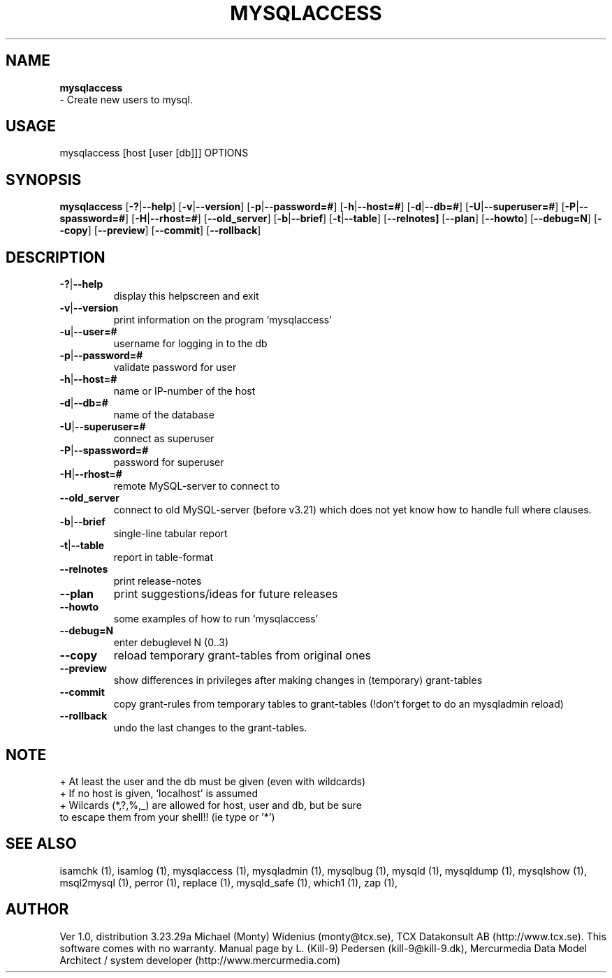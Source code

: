 .TH MYSQLACCESS 1 "19 December 2000"
.SH NAME
.BR mysqlaccess
 \- Create new users to mysql.
.SH USAGE
mysqlaccess [host [user [db]]] OPTIONS
.SH SYNOPSIS
.B mysqlaccess
.RB [  \-? | \-\-help ]
.RB [  \-v | \-\-version ]
.RB [  \-p | \-\-password=#  ]
.RB [  \-h | \-\-host=# ]
.RB [  \-d | \-\-db=# ]
.RB [  \-U | \-\-superuser=# ]
.RB [  \-P | \-\-spassword=# ]
.RB [  \-H | \-\-rhost=#  ]
.RB [  \-\-old_server ]
.RB [ \-b | \-\-brief  ]
.RB [  \-t | \-\-table  ]
.RB [  \-\-relnotes]
.RB [  \-\-plan ]
.RB [  \-\-howto   ]
.RB [  \-\-debug=N ]
.RB [  \-\-copy  ]
.RB [  \-\-preview   ]
.RB [  \-\-commit  ]
.RB [  \-\-rollback  ]
.SH DESCRIPTION
.TP 
.BR  \-? | \-\-help
display this helpscreen and exit
.TP 
.BR   \-v | \-\-version 
print information on the program `mysqlaccess'
.TP 
.BR  \-u | \-\-user=# 
username for logging in to the db
.TP 
.BR \-p | \-\-password=#
validate password for user
.TP 
.BR   \-h | \-\-host=# 
name or IP\-number of the host
.TP 
.BR   \-d | \-\-db=#
name of the database
.TP 
.BR \-U | \-\-superuser=#
connect as superuser
.TP 
.BR   \-P | \-\-spassword=# 
password for superuser
.TP 
.BR   \-H | \-\-rhost=# 
remote MySQL\-server to connect to
.TP 
.BR \-\-old_server
connect to old MySQL\-server (before v3.21) which 
does not yet know how to handle full where clauses.
.TP 
.BR  \-b | \-\-brief
single\-line tabular report
.TP 
.BR   \-t | \-\-table
report in table\-format
.TP 
.BR   \-\-relnotes
print release\-notes
.TP 
.BR   \-\-plan
print suggestions/ideas for future releases
.TP 
.BR   \-\-howto
some examples of how to run `mysqlaccess'
.TP 
.BR   \-\-debug=N
enter debuglevel N (0..3)
.TP 
.BR   \-\-copy 
reload temporary grant\-tables from original ones
.TP 
.BR   \-\-preview 
show differences in privileges after making
changes in (temporary) grant\-tables
.TP 
.BR   \-\-commit
copy grant\-rules from temporary tables to grant\-tables
(!don't forget to do an mysqladmin reload)
.TP 
.BR   \-\-rollback
undo the last changes to the grant\-tables.
.SH NOTE
    + At least the user and the db must be given (even with wildcards)
    + If no host is given, `localhost' is assumed
    + Wilcards (*,?,%,_) are allowed for host, user and db, but be sure 
      to escape them from your shell!! (ie type \* or '*')
.SH "SEE ALSO"
isamchk (1),
isamlog (1),
mysqlaccess (1),
mysqladmin (1),
mysqlbug (1),
mysqld (1),
mysqldump (1),
mysqlshow (1),
msql2mysql (1),
perror (1),
replace (1),
mysqld_safe (1),
which1 (1),
zap (1),
.SH AUTHOR
Ver 1.0, distribution 3.23.29a
Michael (Monty) Widenius (monty@tcx.se),
TCX Datakonsult AB (http://www.tcx.se).
This software comes with no warranty.
Manual page by L. (Kill-9) Pedersen 
(kill-9@kill\-9.dk), Mercurmedia Data Model Architect /
system developer (http://www.mercurmedia.com)

.\" end of man page

